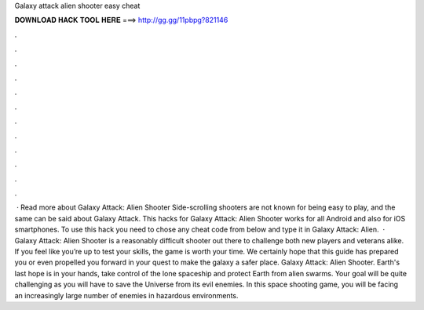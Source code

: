 Galaxy attack alien shooter easy cheat

𝐃𝐎𝐖𝐍𝐋𝐎𝐀𝐃 𝐇𝐀𝐂𝐊 𝐓𝐎𝐎𝐋 𝐇𝐄𝐑𝐄 ===> http://gg.gg/11pbpg?821146

.

.

.

.

.

.

.

.

.

.

.

.

 · Read more about Galaxy Attack: Alien Shooter Side-scrolling shooters are not known for being easy to play, and the same can be said about Galaxy Attack. This hacks for Galaxy Attack: Alien Shooter works for all Android and also for iOS smartphones. To use this hack you need to chose any cheat code from below and type it in Galaxy Attack: Alien.  · Galaxy Attack: Alien Shooter is a reasonably difficult shooter out there to challenge both new players and veterans alike. If you feel like you’re up to test your skills, the game is worth your time. We certainly hope that this guide has prepared you or even propelled you forward in your quest to make the galaxy a safer place. Galaxy Attack: Alien Shooter. Earth's last hope is in your hands, take control of the lone spaceship and protect Earth from alien swarms. Your goal will be quite challenging as you will have to save the Universe from its evil enemies. In this space shooting game, you will be facing an increasingly large number of enemies in hazardous environments.